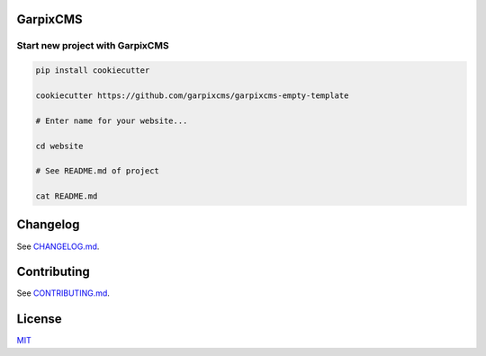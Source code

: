 
GarpixCMS
=========

Start new project with GarpixCMS
--------------------------------

.. code-block:: bash

   pip install cookiecutter

   cookiecutter https://github.com/garpixcms/garpixcms-empty-template

   # Enter name for your website...

   cd website

   # See README.md of project

   cat README.md

Changelog
=========

See `CHANGELOG.md <CHANGELOG.md>`_.

Contributing
============

See `CONTRIBUTING.md <CONTRIBUTING.md>`_.

License
=======

`MIT <LICENSE>`_
